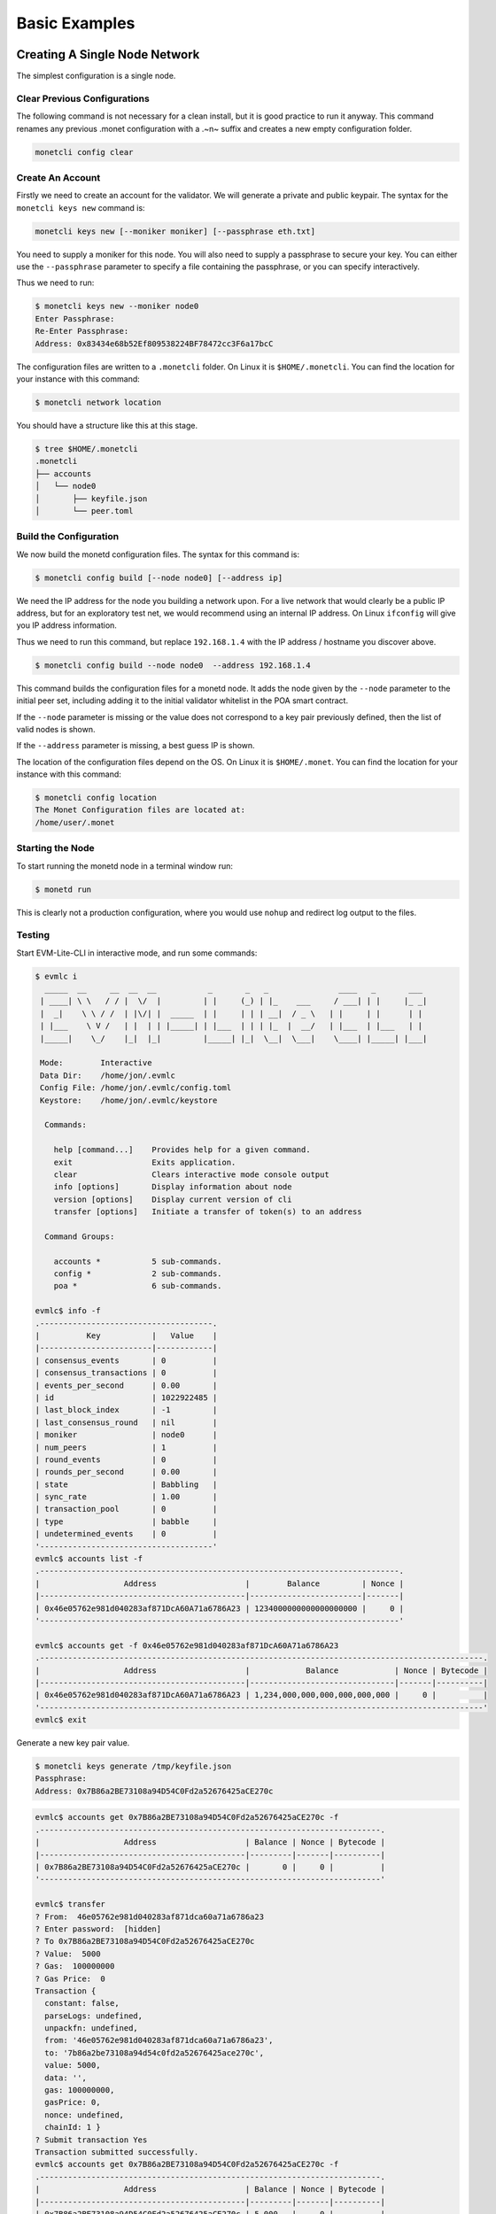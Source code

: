 .. _basic_examples_rst:

Basic Examples
==============



Creating A Single Node Network
------------------------------

The simplest configuration is a single node.

Clear Previous Configurations
~~~~~~~~~~~~~~~~~~~~~~~~~~~~~

The following command is not necessary for a clean install, but it is
good practice to run it anyway. This command renames any previous .monet
configuration with a .~n~ suffix and creates a new empty configuration
folder.

.. code:: bash

    monetcli config clear

Create An Account
~~~~~~~~~~~~~~~~~

Firstly we need to create an account for the validator. We will generate
a private and public keypair. The syntax for the ``monetcli keys new``
command is:

.. code:: bash

    monetcli keys new [--moniker moniker] [--passphrase eth.txt]

You need to supply a moniker for this node. You will also need to supply
a passphrase to secure your key. You can either use the ``--passphrase``
parameter to specify a file containing the passphrase, or you can
specify interactively.

Thus we need to run:

.. code:: bash

    $ monetcli keys new --moniker node0 
    Enter Passphrase:
    Re-Enter Passphrase:
    Address: 0x83434e68b52Ef809538224BF78472cc3F6a17bcC

The configuration files are written to a ``.monetcli`` folder. On Linux
it is ``$HOME/.monetcli``. You can find the location for your instance
with this command:

.. code:: bash

    $ monetcli network location

You should have a structure like this at this stage.

.. code:: bash

    $ tree $HOME/.monetcli
    .monetcli
    ├── accounts
    │   └── node0
    │       ├── keyfile.json
    │       └── peer.toml

Build the Configuration
~~~~~~~~~~~~~~~~~~~~~~~

We now build the monetd configuration files. The syntax for this command
is:

.. code:: bash

    $ monetcli config build [--node node0] [--address ip]

We need the IP address for the node you building a network upon. For a
live network that would clearly be a public IP address, but for an
exploratory test net, we would recommend using an internal IP address.
On Linux ``ifconfig`` will give you IP address information.

Thus we need to run this command, but replace ``192.168.1.4`` with the
IP address / hostname you discover above.

.. code:: bash

    $ monetcli config build --node node0  --address 192.168.1.4 

This command builds the configuration files for a monetd node. It adds
the node given by the ``--node`` parameter to the initial peer set,
including adding it to the initial validator whitelist in the POA smart
contract.

If the ``--node`` parameter is missing or the value does not correspond
to a key pair previously defined, then the list of valid nodes is shown.

If the ``--address`` parameter is missing, a best guess IP is shown.

The location of the configuration files depend on the OS. On Linux it is
``$HOME/.monet``. You can find the location for your instance with this
command:

.. code:: bash

    $ monetcli config location
    The Monet Configuration files are located at:
    /home/user/.monet

Starting the Node
~~~~~~~~~~~~~~~~~

To start running the monetd node in a terminal window run:

.. code:: bash

    $ monetd run

This is clearly not a production configuration, where you would use
``nohup`` and redirect log output to the files.

Testing
~~~~~~~

Start EVM-Lite-CLI in interactive mode, and run some commands:

.. code:: bash

    $ evmlc i
      _____  __     __  __  __           _       _   _               ____   _       ___ 
     | ____| \ \   / / |  \/  |         | |     (_) | |_    ___     / ___| | |     |_ _|
     |  _|    \ \ / /  | |\/| |  _____  | |     | | | __|  / _ \   | |     | |      | | 
     | |___    \ V /   | |  | | |_____| | |___  | | | |_  |  __/   | |___  | |___   | | 
     |_____|    \_/    |_|  |_|         |_____| |_|  \__|  \___|    \____| |_____| |___|
                                                                                        
     Mode:        Interactive
     Data Dir:    /home/jon/.evmlc
     Config File: /home/jon/.evmlc/config.toml
     Keystore:    /home/jon/.evmlc/keystore

      Commands:

        help [command...]    Provides help for a given command.
        exit                 Exits application.
        clear                Clears interactive mode console output
        info [options]       Display information about node
        version [options]    Display current version of cli
        transfer [options]   Initiate a transfer of token(s) to an address

      Command Groups:

        accounts *           5 sub-commands.
        config *             2 sub-commands.
        poa *                6 sub-commands.

    evmlc$ info -f
    .-------------------------------------.
    |          Key           |   Value    |
    |------------------------|------------|
    | consensus_events       | 0          |
    | consensus_transactions | 0          |
    | events_per_second      | 0.00       |
    | id                     | 1022922485 |
    | last_block_index       | -1         |
    | last_consensus_round   | nil        |
    | moniker                | node0      |
    | num_peers              | 1          |
    | round_events           | 0          |
    | rounds_per_second      | 0.00       |
    | state                  | Babbling   |
    | sync_rate              | 1.00       |
    | transaction_pool       | 0          |
    | type                   | babble     |
    | undetermined_events    | 0          |
    '-------------------------------------'
    evmlc$ accounts list -f
    .-----------------------------------------------------------------------------.
    |                  Address                   |        Balance         | Nonce |
    |--------------------------------------------|------------------------|-------|
    | 0x46e05762e981d040283af871DcA60A71a6786A23 | 1234000000000000000000 |     0 |
    '-----------------------------------------------------------------------------'

    evmlc$ accounts get -f 0x46e05762e981d040283af871DcA60A71a6786A23
    .-----------------------------------------------------------------------------------------------.
    |                  Address                   |            Balance            | Nonce | Bytecode |
    |--------------------------------------------|-------------------------------|-------|----------|
    | 0x46e05762e981d040283af871DcA60A71a6786A23 | 1,234,000,000,000,000,000,000 |     0 |          |
    '-----------------------------------------------------------------------------------------------' 
    evmlc$ exit   

Generate a new key pair value.

.. code:: bash

    $ monetcli keys generate /tmp/keyfile.json
    Passphrase: 
    Address: 0x7B86a2BE73108a94D54C0Fd2a52676425aCE270c

.. code:: bash

    evmlc$ accounts get 0x7B86a2BE73108a94D54C0Fd2a52676425aCE270c -f
    .-------------------------------------------------------------------------.
    |                  Address                   | Balance | Nonce | Bytecode |
    |--------------------------------------------|---------|-------|----------|
    | 0x7B86a2BE73108a94D54C0Fd2a52676425aCE270c |       0 |     0 |          |
    '-------------------------------------------------------------------------'

    evmlc$ transfer
    ? From:  46e05762e981d040283af871dca60a71a6786a23
    ? Enter password:  [hidden]
    ? To 0x7B86a2BE73108a94D54C0Fd2a52676425aCE270c
    ? Value:  5000
    ? Gas:  100000000
    ? Gas Price:  0
    Transaction {
      constant: false,
      parseLogs: undefined,
      unpackfn: undefined,
      from: '46e05762e981d040283af871dca60a71a6786a23',
      to: '7b86a2be73108a94d54c0fd2a52676425ace270c',
      value: 5000,
      data: '',
      gas: 100000000,
      gasPrice: 0,
      nonce: undefined,
      chainId: 1 }
    ? Submit transaction Yes
    Transaction submitted successfully.
    evmlc$ accounts get 0x7B86a2BE73108a94D54C0Fd2a52676425aCE270c -f
    .-------------------------------------------------------------------------.
    |                  Address                   | Balance | Nonce | Bytecode |
    |--------------------------------------------|---------|-------|----------|
    | 0x7B86a2BE73108a94D54C0Fd2a52676425aCE270c | 5,000   |     0 |          |
    '-------------------------------------------------------------------------'
    evmlc$ exit

Joining a Network
-----------------

This scenario is for when you wish to join an existing network that is
already running, such as the one created in the previous example. This
scenario is designed to be run on a machine other than the one is the
running the existing node.

Clear Previous Configurations
~~~~~~~~~~~~~~~~~~~~~~~~~~~~~

The following command is not necessary for a clean install, but it is
good practice to run it anyway. This command renames any previous .monet
configuration with a .~n~ suffix and creates a new empty configuration
folder.

**NB if you run this command after running the previous example, it will
move the configuration files from the previous example, breaking the
conguration of the previous node**

.. code:: bash

    monetcli config clear

Create An Account
~~~~~~~~~~~~~~~~~

As for creating a new network, you need to generate your key pair for
your account, exactly as per when creating a new network. The syntax of
the command is:

.. code:: bash

    $ monetcli keys new [--moniker moniker] [--passphrase eth.txt]

You need to supply a moniker for this node. You will also need to supply
a passphrase to secure your key. You can either use the ``--passphrase``
parameter to specify a file containing the passphrase, or you can
specify interactively.

You need to supply a moniker for this node. You will also need to supply
a passphrase to secure your key. You can either use the ``--passphrase``
parameter to specify a file containing the passphrase, or you can
specify interactively.

Thus we need to run:

.. code:: bash

    $ monetcli keys new --moniker node1 
    Enter Passphrase:
    Re-Enter Passphrase:
    Address: 0xDd9C70C8a02D1D47c4423850b1bDc7C3bbb43422

Pull the Configuration
~~~~~~~~~~~~~~~~~~~~~~

We now pull the monetd configuration files from an existing peer. The
syntax for this command is:

.. code:: bash

    $ monetcli config pull [--peer peer_address] [--node node0] [--address ip]

The ``--peer`` parameter is the address / ip of an existing node on the
network. The network's configuration is requested from this peer.

We need the IP address for the node you building a network upon. For a
live network that would clearly be a public IP address, but for an
exploratory test net, we would recommend using an internal IP address.
On Linux ``ifconfig`` will give you IP address information.

Thus we need to run this command, but replace ``192.168.1.4`` with the
IP address / hostname you discover above, and replace ``192.168.1.5``
with the address of the existing peer.

.. code:: bash

    $ monetcli config pull --peer 192.168.1.4 --node node1  --address 192.168.1.5 

This command builds the configuration files for a monetd node. It adds
the lists of nodes given by the ``--nodes`` parameter to the initial
peer set, including adding them to the initial validator whitelist in
the POA smart contract.

If the ``--node`` parameter is missing or the value does not correspond
to a key pair previously defined, then the list of valid nodes is shown.

If the ``--address`` parameter is missing, a best guess IP is shown.

Apply to Join the Network
~~~~~~~~~~~~~~~~~~~~~~~~~

You next need to apply to join the network. The syntax is:

.. code:: bash

    $ evmlc poa nominate -h <existing node> --from <your address> --moniker <your moniker> --pwd <passphrase file> <your address>

So we run:

.. code:: bash

    $ evmlc poa nominate -h 192.168.1.4 --from 0x967c3fE635d2a1e3098b58342D96D74cdD4bf792 --moniker node1  --pwd ~/.monet/eth/pwd.txt 0x967c3fE635d2a1e3098b58342D96D74cdD4bf792

The existing node needs to start before it can approve your node
joining. **On the existing instance**, we run the following interactive
session, the help output has been trimmed below:

.. code:: bash

    $ evmlc i
      _____  __     __  __  __           _       _   _               ____   _       ___ 
     | ____| \ \   / / |  \/  |         | |     (_) | |_    ___     / ___| | |     |_ _|
     |  _|    \ \ / /  | |\/| |  _____  | |     | | | __|  / _ \   | |     | |      | | 
     | |___    \ V /   | |  | | |_____| | |___  | | | |_  |  __/   | |___  | |___   | | 
     |_____|    \_/    |_|  |_|         |_____| |_|  \__|  \___|    \____| |_____| |___|
                                                                                        
     Mode:        Interactive
     Data Dir:    /home/user/.evmlc
     Config File: /home/user/.evmlc/config.toml
     Keystore:    /home/user/.evmlc/keystore

      Commands:

        help [command...]                    Provides help for a given command.

    ...

    evmlc$ poa vote
    ? From:  0f4b70c732aa6b03db3724c9d893e85c7c5e218a
    ? Passphrase:  [hidden]
    ? Nominee:  0x967c3fE635d2a1e3098b58342D96D74cdD4bf792
    ? Verdict:  Yes
    You (0x0f4b70c732aa6b03db3724c9d893e85c7c5e218a) voted 'Yes' for '0x967c3fe635d2a1e3098b58342d96d74cdd4bf792'. 
    Election completed with the nominee being 'Accepted'.

Starting the Node
~~~~~~~~~~~~~~~~~

To start running the monetd node in a terminal window run:

.. code:: bash

    $ monetd run

If you are not a validator on this network, monetd asks another peer if
you are on the whitelist. If you are, it starts running. If not, it
checks to see if you are on the nominee list and exits with a suitable
message either telling you to apply to join the network, or confirming
that voting is not yet complete.